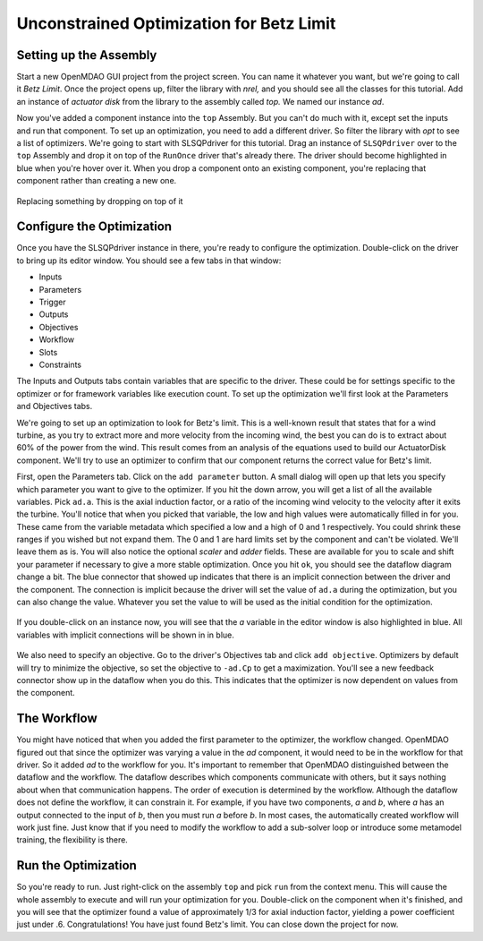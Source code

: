 .. _`uncon-opt`:

Unconstrained Optimization for Betz Limit
=============================================================

Setting up the Assembly
-----------------------

Start a new OpenMDAO GUI project from the project screen. You can name it whatever you want, but
we're going to  call it `Betz Limit`. Once the project opens up, filter the library with `nrel,`
and you should see all the classes for this tutorial. Add an instance of `actuator disk` from the
library to the assembly called `top.` We named our instance `ad`.  

Now you've added a component instance into the ``top`` Assembly. But you can't do much with it,
except set the inputs  and run that component. To set up an optimization, you need to add a
different driver. So filter the library with `opt` to see a list of optimizers. We're going to
start with SLSQPdriver for this tutorial. Drag an instance of ``SLSQPdriver`` over to the ``top``
Assembly and drop it on top of the ``RunOnce`` driver that's already there. The driver should become
highlighted in blue when you're hover over it. When you drop a component onto an existing
component, you're  replacing that component rather than creating a new one. 

.. _`relace_driver`:

.. figure:: replace_driver.png
   :align: center

   Replacing something by dropping on top of it

Configure the Optimization
---------------------------

Once you have the SLSQPdriver instance in there, you're ready to configure the optimization.
Double-click on the driver to bring up its editor window. You should see a few tabs in that window: 

* Inputs
* Parameters
* Trigger 
* Outputs
* Objectives
* Workflow
* Slots
* Constraints

The Inputs and Outputs tabs contain variables that are specific to the driver. These could be for
settings specific to the  optimizer or for framework variables like execution count. To set up the
optimization we'll first look at the Parameters and Objectives tabs.

We're going to set up an optimization to look for Betz's limit. This is a well-known result that
states that for a wind turbine, as you try  to extract more and more velocity from the incoming
wind, the best you can do is to extract about 60% of the power from the wind. This result comes from
an analysis of the equations used to build  our ActuatorDisk component. We'll try to use an
optimizer to confirm that our component returns the correct value for Betz's limit.

First, open the Parameters tab. Click on the ``add parameter`` button. A small dialog will open up
that lets you specify which parameter you want to give to the optimizer. If you hit the down arrow,
you will get a list of all the available variables. Pick ``ad.a``. This is the  axial induction
factor, or a ratio of the incoming wind velocity to the velocity after it exits the turbine. You'll
notice that when you picked that variable, the low and high values were automatically filled in for you.
These came from the variable metadata which specified a low and a high of 0 and 1 respectively. You
could shrink these ranges if you wished but not expand them. The 0 and 1 are hard limits set by the
component and can't be violated. We'll leave them as is. You will also notice the optional
`scaler` and `adder` fields. These are available for you to scale and shift your parameter if
necessary to give a more stable optimization. Once you hit ``ok``, you should see the dataflow 
diagram change a bit. The blue connector that showed up indicates that there is an implicit
connection between the driver and the component.  The connection is implicit because the driver will
set the value of ``ad.a`` during the optimization, but you can also change the value.  Whatever you
set the value to will be used as the initial condition for the optimization. 


.. figure:: add_parameter.png
    :align: center

If you double-click on an instance now, you will see that the `a` variable in the editor window is also
highlighted in blue. All variables with implicit connections will be shown in in blue. 

.. figure:: connected_var_comp_editor.png
    :align: center

We also need to specify an objective. Go to the driver's Objectives tab and click ``add objective``.
Optimizers by default will  try to minimize the objective, so set the objective to ``-ad.Cp`` to get a
maximization. You'll see a new feedback connector  show up in the dataflow when you do this. This
indicates that the optimizer is now dependent on values from the component. 

.. figure:: feedback.png
    :align: center



The Workflow
---------------------------

You might have noticed that when you added the first parameter to the optimizer, the workflow changed.
OpenMDAO figured out that since  the optimizer was varying a value in the `ad` component, it would
need to be in the workflow for that driver. So it added `ad` to the  workflow for you. It's important
to remember that OpenMDAO distinguished between the dataflow and the workflow. The dataflow describes
which  components communicate with others, but it says nothing about when that communication happens.
The order of execution is determined by the  workflow. Although the dataflow does not define the
workflow, it can constrain it. For example, if you have two components, `a` and `b`,  where `a` has an
output connected to the input of `b`, then you must run `a` before `b`.  In most cases, the
automatically created workflow will work just fine.  Just know that if you need to modify the workflow
to add a sub-solver loop or introduce some metamodel training, the flexibility is there. 


Run the Optimization
---------------------------

So you're ready to run. Just right-click on the assembly ``top`` and pick ``run`` from the context menu.
This will cause the whole assembly to execute and will run your optimization for you. Double-click on
the component when it's finished, and you will see that the optimizer found a value of  approximately
1/3 for axial induction factor, yielding a power coefficient just under .6. Congratulations! You have
just found Betz's limit. You can close down the project for now. 

